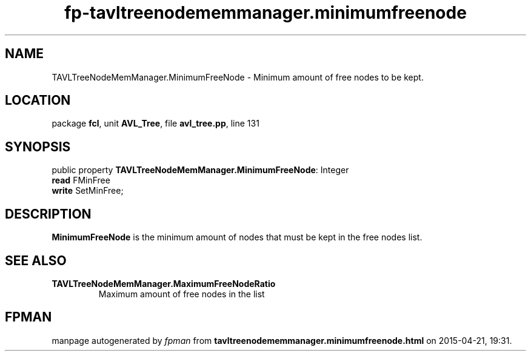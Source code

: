 .\" file autogenerated by fpman
.TH "fp-tavltreenodememmanager.minimumfreenode" 3 "2014-03-14" "fpman" "Free Pascal Programmer's Manual"
.SH NAME
TAVLTreeNodeMemManager.MinimumFreeNode - Minimum amount of free nodes to be kept.
.SH LOCATION
package \fBfcl\fR, unit \fBAVL_Tree\fR, file \fBavl_tree.pp\fR, line 131
.SH SYNOPSIS
public property \fBTAVLTreeNodeMemManager.MinimumFreeNode\fR: Integer
  \fBread\fR FMinFree
  \fBwrite\fR SetMinFree;
.SH DESCRIPTION
\fBMinimumFreeNode\fR is the minimum amount of nodes that must be kept in the free nodes list.


.SH SEE ALSO
.TP
.B TAVLTreeNodeMemManager.MaximumFreeNodeRatio
Maximum amount of free nodes in the list

.SH FPMAN
manpage autogenerated by \fIfpman\fR from \fBtavltreenodememmanager.minimumfreenode.html\fR on 2015-04-21, 19:31.


